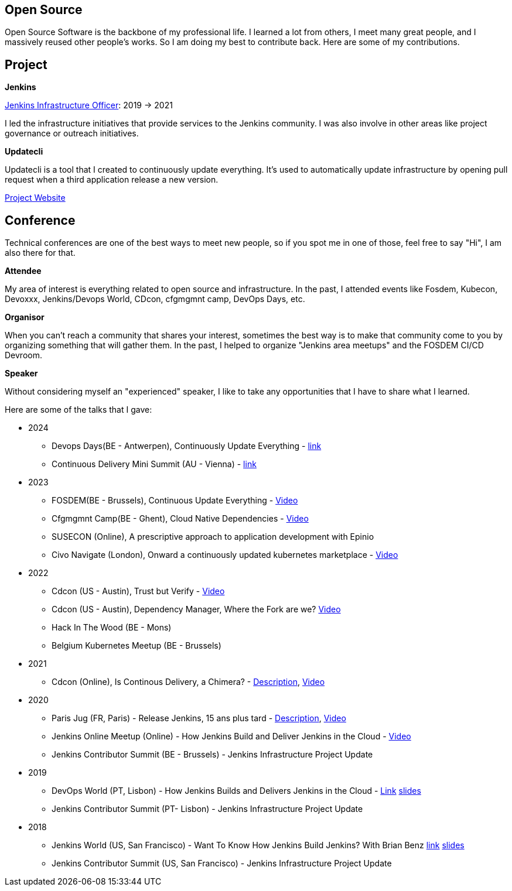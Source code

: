 == Open Source

Open Source Software is the backbone of my professional life. I learned a lot from others, I meet many great people, and I massively reused other people's works. So I am doing my best to contribute back.
Here are some of my contributions.

== Project 

*Jenkins*

https://www.jenkins.io/project/board/#infrastructure[Jenkins Infrastructure Officer]: 2019 -> 2021

I led the infrastructure initiatives that provide services to the Jenkins community. I was also involve in other areas like project governance or outreach initiatives.

*Updatecli*

Updatecli is a tool that I created to continuously update everything. It's used to automatically update infrastructure by opening pull request when a third application release a new version.

https://www.updatecli.io[Project Website]

== Conference

Technical conferences are one of the best ways to meet new people, so if you spot me in one of those, feel free to say "Hi", I am also there for that.

*Attendee*

My area of interest is everything related to open source and infrastructure. In the past, I attended events like Fosdem, Kubecon, Devoxxx, Jenkins/Devops World, CDcon, cfgmgmnt camp, DevOps Days, etc.

*Organisor*

When you can't reach a community that shares your interest, sometimes the best way is to make that community come to you by organizing something that will gather them.
In the past, I helped to organize "Jenkins area meetups" and the FOSDEM CI/CD Devroom.

*Speaker*

Without considering myself an "experienced" speaker, I like to take any opportunities that I have to share what I learned.

Here are some of the talks that I gave:

* 2024
** Devops Days(BE - Antwerpen), Continuously Update Everything - link:https://devopsdays.org/events/2024-antwerp/program/continuously-update-everything[link]
** Continuous Delivery Mini Summit (AU - Vienna) - link:https://cd.foundation/cd-mini-summit-vienna/[link]

* 2023
** FOSDEM(BE - Brussels), Continuous Update Everything - link:https://fosdem.org/2023/schedule/event/continuous_update_everything[Video]
** Cfgmgmnt Camp(BE - Ghent), Cloud Native Dependencies - link:https://www.youtube.com/watch?v=BIBjS6NgNn8[Video]
** SUSECON (Online), A prescriptive approach to application development with Epinio
** Civo Navigate (London), Onward a continuously updated kubernetes marketplace - link:https://youtu.be/B2wmA627E4w[Video]

* 2022
** Cdcon (US - Austin), Trust but Verify - link:https://www.youtube.com/watch?v=y18vO4pUCRs[Video]
** Cdcon (US - Austin), Dependency Manager, Where the Fork are we? link:https://www.youtube.com/watch?v=157bsLD-0mM[Video]
** Hack In The Wood (BE - Mons)
** Belgium Kubernetes Meetup (BE - Brussels)

* 2021
** Cdcon (Online), Is Continous Delivery, a Chimera? - link:https://cdcon2021.sched.com/event/ioul/is-continuous-delivery-a-chimera-olivier-vernin-cloudbees[Description], link:https://www.youtube.com/watch?v=k4SPLApRVgE&list=PL2KXbZ9-EY9TWsV-Jz8ARSt1ko0Yd36ah&index=108[Video]

* 2020
** Paris Jug (FR, Paris) - Release Jenkins, 15 ans plus tard - link:https://parisjug.org/xwiki/wiki/oldversion/view/Meeting/20200211[Description], link:https://www.youtube.com/watch?v=GDRFkI7TsOM[Video]
** Jenkins Online Meetup (Online) - How Jenkins Build and Deliver Jenkins in the Cloud - link:https://www.youtube.com/watch?v=JRrasqPxsyk[Video]
** Jenkins Contributor Summit (BE - Brussels) - Jenkins Infrastructure Project Update

* 2019
** DevOps World (PT, Lisbon) - How Jenkins Builds and Delivers Jenkins in the Cloud - link:https://devopsworldjenkinsworld2019lisbo.sched.com/speaker/olivier_vernin.203qpihl[Link] link:/slides/how_jenkins_builds_and_delivers_jenkins_in_the_cloud.pdf[slides]
** Jenkins Contributor Summit (PT- Lisbon) - Jenkins Infrastructure Project Update

* 2018
** Jenkins World (US, San Francisco) - Want To Know How Jenkins Build Jenkins? With Brian Benz link:https://www.jenkins.io/blog/2018/09/14/speaker-blog-jenkins-builds-jenkins/[link] link:/slides/JWDW_2018_developing_and_delivering_jenkins_in_the_cloud.pdf[slides]
** Jenkins Contributor Summit (US, San Francisco) - Jenkins Infrastructure Project Update
